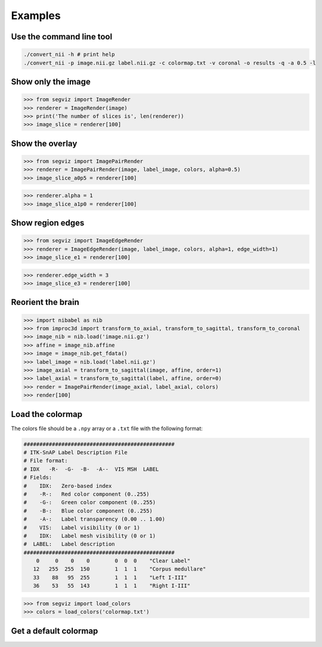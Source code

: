 Examples
========

Use the command line tool
-------------------------

.. code-block:: bash

   ./convert_nii -h # print help
   ./convert_nii -p image.nii.gz label.nii.gz -c colormap.txt -v coronal -o results -q -a 0.5 -l

Show only the image
-------------------

>>> from segviz import ImageRender
>>> renderer = ImageRender(image)
>>> print('The number of slices is', len(renderer))
>>> image_slice = renderer[100]

.. image:: _static/image.png


Show the overlay
----------------

>>> from segviz import ImagePairRender
>>> renderer = ImagePairRender(image, label_image, colors, alpha=0.5)
>>> image_slice_a0p5 = renderer[100]

.. image:: _static/pair.png

>>> renderer.alpha = 1
>>> image_slice_a1p0 = renderer[100]

.. image:: _static/pair_a1p0.png


Show region edges
-----------------

>>> from segviz import ImageEdgeRender
>>> renderer = ImageEdgeRender(image, label_image, colors, alpha=1, edge_width=1)
>>> image_slice_e1 = renderer[100]

.. image:: _static/edge.png

>>> renderer.edge_width = 3
>>> image_slice_e3 = renderer[100]

.. image:: _static/edge_e3.png


Reorient the brain
------------------

>>> import nibabel as nib
>>> from improc3d import transform_to_axial, transform_to_sagittal, transform_to_coronal
>>> image_nib = nib.load('image.nii.gz')
>>> affine = image_nib.affine
>>> image = image_nib.get_fdata()
>>> label_image = nib.load('label.nii.gz')
>>> image_axial = transform_to_sagittal(image, affine, order=1)
>>> label_axial = transform_to_sagittal(label, affine, order=0)
>>> render = ImagePairRender(image_axial, label_axial, colors)
>>> render[100]

.. image:: _static/pair_sag.png


Load the colormap
-----------------

The colors file should be a ``.npy`` array or a ``.txt`` file with the following
format:

.. code-block:: text

   ################################################
   # ITK-SnAP Label Description File
   # File format:
   # IDX   -R-  -G-  -B-  -A--  VIS MSH  LABEL
   # Fields:
   #    IDX:   Zero-based index
   #    -R-:   Red color component (0..255)
   #    -G-:   Green color component (0..255)
   #    -B-:   Blue color component (0..255)
   #    -A-:   Label transparency (0.00 .. 1.00)
   #    VIS:   Label visibility (0 or 1)
   #    IDX:   Label mesh visibility (0 or 1)
   #  LABEL:   Label description
   ################################################
       0     0    0    0        0  0  0    "Clear Label"
      12   255  255  150        1  1  1    "Corpus medullare"
      33    88   95  255        1  1  1    "Left I-III"
      36    53   55  143        1  1  1    "Right I-III"

>>> from segviz import load_colors
>>> colors = load_colors('colormap.txt')


Get a default colormap
----------------------

.. doctest:: 

   >>> from segviz import get_default_colormap, append_alpha_column
   >>> colormap = append_alpha_column(get_default_colormap())
   >>> print(colormap)
   [[  0   0   0 255]
    [  0 120 177 255]
    [255 126  42 255]
    [  0 160  58 255]
    [223  35  45 255]
    [153 103 185 255]
    [144  86  76 255]
    [235 119 191 255]
    [127 127 127 255]
    [187 189  60 255]
    [  0 190 205 255]]
